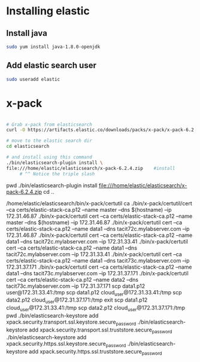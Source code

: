 










* Installing elastic

** Install java

#+BEGIN_SRC sh :session *shell*
sudo yum install java-1.8.0-openjdk
#+END_SRC

** Add elastic search user

 #+BEGIN_SRC sh :session *shell*
 sudo useradd elastic
 #+END_SRC





* x-pack

#+BEGIN_SRC sh

# Grab x-pack from elasticsearch
curl -O https://artifacts.elastic.co/downloads/packs/x-pack/x-pack-6.2.4.zip

# move to the elastic search dir 
cd elasticsearch    

# and install using this command
./bin/elasticsearch-plugin install \
file:///home/elastic/elasticsearch/x-pack-6.2.4.zip    #install 
     # ^^ Notice the triple slash

#+END_SRC
    pwd
    ./bin/elasticsearch-plugin install file:///home/elastic/elasticsearch/x-pack-6.2.4.zip
  cd ..

 /home/elastic/elasticsearch/bin/x-pack/certutil ca
  ./bin/x-pack/certutil/cert --ca certs/elastic-stack-ca.p12  --name master --dns $(hostname) --ip 172.31.46.87
  ./bin/x-pack/certutil cert --ca certs/elastic-stack-ca.p12  --name master --dns $(hostname) --ip 172.31.46.87
  ./bin/x-pack/certutil cert --ca certs/elastic-stack-ca.p12  --name data1 --dns  tacit72c.mylabserver.com --ip 172.31.46.87
  ./bin/x-pack/certutil cert --ca certs/elastic-stack-ca.p12  --name data1 --dns  tacit72c.mylabserver.com --ip  172.31.33.41
  ./bin/x-pack/certutil cert --ca certs/elastic-stack-ca.p12  --name data1 --dns tacit72c.mylabserver.com --ip  172.31.33.41
  ./bin/x-pack/certutil cert --ca certs/elastic-stack-ca.p12  --name data1 --dns tacit73c.mylabserver.com --ip  172.31.37.171
  ./bin/x-pack/certutil cert --ca certs/elastic-stack-ca.p12  --name data1 --dns tacit73c.mylabserver.com --ip 172.31.37.171
  ./bin/x-pack/certutil cert --ca certs/elastic-stack-ca.p12  --name data2 --dns tacit73c.mylabserver.com --ip 172.31.37.171
  scp data1.p12 user@172.31.33.41:/tmp
  scp data1.p12 cloud_user@172.31.33.41:/tmp
  scp data2.p12 cloud_user@172.31.37.171:/tmp
  exit
  scp data1.p12 cloud_user@172.31.33.41:/tmp
  scp data2.p12 cloud_user@172.31.37.171:/tmp
  pwd
  ./bin/elasticsearch-keystore add xpack.security.transport.ssl.keystore.secure_password
  ./bin/elasticsearch-keystore add xpack.security.transport.ssl.truststore.secure_password
  ./bin/elasticsearch-keystore add xpack.security.https.ssl.keystore.secure_password
  ./bin/elasticsearch-keystore add xpack.security.https.ssl.truststore.secure_password
